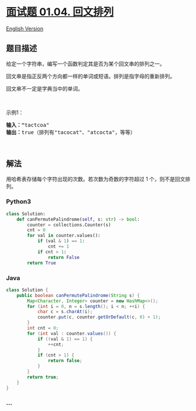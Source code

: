 * [[https://leetcode-cn.com/problems/palindrome-permutation-lcci][面试题
01.04. 回文排列]]
  :PROPERTIES:
  :CUSTOM_ID: 面试题-01.04.-回文排列
  :END:
[[./lcci/01.04.Palindrome Permutation/README_EN.org][English Version]]

** 题目描述
   :PROPERTIES:
   :CUSTOM_ID: 题目描述
   :END:

#+begin_html
  <!-- 这里写题目描述 -->
#+end_html

#+begin_html
  <p>
#+end_html

给定一个字符串，编写一个函数判定其是否为某个回文串的排列之一。

#+begin_html
  </p>
#+end_html

#+begin_html
  <p>
#+end_html

回文串是指正反两个方向都一样的单词或短语。排列是指字母的重新排列。

#+begin_html
  </p>
#+end_html

#+begin_html
  <p>
#+end_html

回文串不一定是字典当中的单词。

#+begin_html
  </p>
#+end_html

#+begin_html
  <p>
#+end_html

 

#+begin_html
  </p>
#+end_html

#+begin_html
  <p>
#+end_html

示例1：

#+begin_html
  </p>
#+end_html

#+begin_html
  <pre><strong>输入：&quot;</strong>tactcoa&quot;
  <strong>输出：</strong>true（排列有&quot;tacocat&quot;、&quot;atcocta&quot;，等等）
  </pre>
#+end_html

#+begin_html
  <p>
#+end_html

 

#+begin_html
  </p>
#+end_html

** 解法
   :PROPERTIES:
   :CUSTOM_ID: 解法
   :END:

#+begin_html
  <!-- 这里可写通用的实现逻辑 -->
#+end_html

用哈希表存储每个字符出现的次数。若次数为奇数的字符超过 1
个，则不是回文排列。

#+begin_html
  <!-- tabs:start -->
#+end_html

*** *Python3*
    :PROPERTIES:
    :CUSTOM_ID: python3
    :END:

#+begin_html
  <!-- 这里可写当前语言的特殊实现逻辑 -->
#+end_html

#+begin_src python
  class Solution:
      def canPermutePalindrome(self, s: str) -> bool:
          counter = collections.Counter(s)
          cnt = 0
          for val in counter.values():
              if (val & 1) == 1:
                  cnt += 1
              if cnt > 1:
                  return False
          return True
#+end_src

*** *Java*
    :PROPERTIES:
    :CUSTOM_ID: java
    :END:

#+begin_html
  <!-- 这里可写当前语言的特殊实现逻辑 -->
#+end_html

#+begin_src java
  class Solution {
      public boolean canPermutePalindrome(String s) {
          Map<Character, Integer> counter = new HashMap<>();
          for (int i = 0, n = s.length(); i < n; ++i) {
              char c = s.charAt(i);
              counter.put(c, counter.getOrDefault(c, 0) + 1);
          }
          int cnt = 0;
          for (int val : counter.values()) {
              if ((val & 1) == 1) {
                  ++cnt;
              }
              if (cnt > 1) {
                  return false;
              }
          }
          return true;
      }
  }
#+end_src

*** *...*
    :PROPERTIES:
    :CUSTOM_ID: section
    :END:
#+begin_example
#+end_example

#+begin_html
  <!-- tabs:end -->
#+end_html
